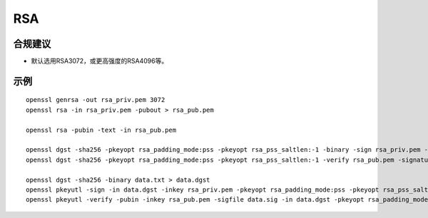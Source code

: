 RSA 
============



合规建议
--------

- 默认选用RSA3072，或更高强度的RSA4096等。



示例
----------------

::

    openssl genrsa -out rsa_priv.pem 3072
    openssl rsa -in rsa_priv.pem -pubout > rsa_pub.pem

    openssl rsa -pubin -text -in rsa_pub.pem

    openssl dgst -sha256 -pkeyopt rsa_padding_mode:pss -pkeyopt rsa_pss_saltlen:-1 -binary -sign rsa_priv.pem -out data.sig data.txt
    openssl dgst -sha256 -pkeyopt rsa_padding_mode:pss -pkeyopt rsa_pss_saltlen:-1 -verify rsa_pub.pem -signature data.sig data.txt

    openssl dgst -sha256 -binary data.txt > data.dgst
    openssl pkeyutl -sign -in data.dgst -inkey rsa_priv.pem -pkeyopt rsa_padding_mode:pss -pkeyopt rsa_pss_saltlen:-1 -pkeyopt digest:sha256 -out data.sig
    openssl pkeyutl -verify -pubin -inkey rsa_pub.pem -sigfile data.sig -in data.dgst -pkeyopt rsa_padding_mode:pss -pkeyopt rsa_pss_saltlen:-1 -pkeyopt digest:sha256




